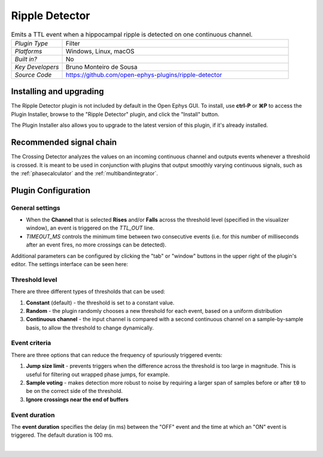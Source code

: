 .. _rippledetector:
.. role:: raw-html-m2r(raw)
   :format: html

#####################
Ripple Detector
#####################

.. image:: ../../_static/images/plugins/rippledetector/rippledetector-01.png
  :alt: Annotated Ripple Detector editor

.. csv-table:: Emits a TTL event when a hippocampal ripple is detected on one continuous channel.
   :widths: 18, 80

   "*Plugin Type*", "Filter"
   "*Platforms*", "Windows, Linux, macOS"
   "*Built in?*", "No"
   "*Key Developers*", "Bruno Monteiro de Sousa"
   "*Source Code*", "https://github.com/open-ephys-plugins/ripple-detector"

Installing and upgrading
###########################

The Ripple Detector plugin is not included by default in the Open Ephys GUI. To install, use **ctrl-P** or **⌘P** to access the Plugin Installer, browse to the "Ripple Detector" plugin, and click the "Install" button.

The Plugin Installer also allows you to upgrade to the latest version of this plugin, if it's already installed.

Recommended signal chain
#########################

The Crossing Detector analyzes the values on an incoming continuous channel and outputs events whenever a threshold is crossed. It is meant to be used in conjunction with plugins that output smoothly varying continuous signals, such as the :ref:`phasecalculator` and the :ref:`multibandintegrator`. 

Plugin Configuration
######################

General settings
-----------------

* When the **Channel** that is selected **Rises** and/or **Falls** across the threshold level (specified in the visualizer window), an event is triggered on the `TTL_OUT` line.

* `TIMEOUT_MS` controls the minimum time between two consecutive events (i.e. for this number of milliseconds after an event fires, no more crossings can be detected).

Additional parameters can be configured by clicking the "tab" or "window" buttons in the upper right of the plugin's editor. The settings interface can be seen here:

.. image:: ../../_static/images/plugins/crossingdetector/crossingdetector-02.png
  :alt: Crossing Detector visualizer with additional settings

Threshold level
----------------

There are three different types of thresholds that can be used:

#. **Constant** (default) - the threshold is set to a constant value.

#. **Random** - the plugin randomly chooses a new threshold for each event, based on a uniform distribution

#. **Continuous channel** - the input channel is compared with a second continuous channel on a sample-by-sample basis, to allow the threshold to change dynamically.

Event criteria
---------------

There are three options that can reduce the frequency of spuriously triggered events:

#. **Jump size limit** - prevents triggers when the difference across the threshold is too large in magnitude. This is useful for filtering out wrapped phase jumps, for example.

#. **Sample voting** - makes detection more robust to noise by requiring a larger span of samples before or after :code:`t0` to be on the correct side of the threshold.

#. **Ignore crossings near the end of buffers**

Event duration
----------------

The **event duration** specifies the delay (in ms) between the "OFF" event and the time at which an "ON" event is triggered. The default duration is 100 ms.

|

